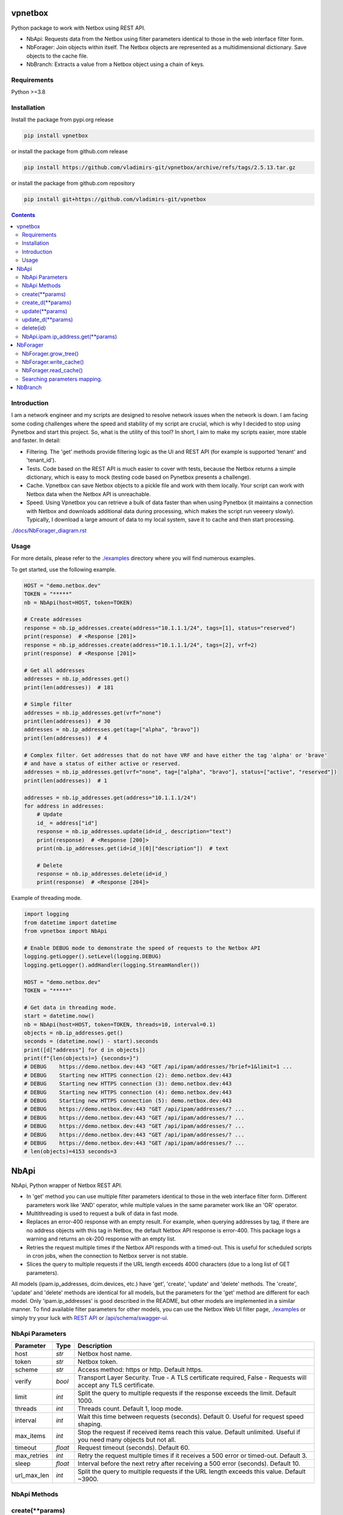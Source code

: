 
vpnetbox
=========

Python package to work with Netbox using REST API.

- NbApi: Requests data from the Netbox using filter parameters identical to those in the web interface filter form.
- NbForager: Join objects within itself. The Netbox objects are represented as a multidimensional dictionary. Save objects to the cache file.
- NbBranch: Extracts a value from a Netbox object using a chain of keys.


Requirements
------------

Python >=3.8


Installation
------------

Install the package from pypi.org release

.. code:: bash

    pip install vpnetbox

or install the package from github.com release

.. code:: bash

    pip install https://github.com/vladimirs-git/vpnetbox/archive/refs/tags/2.5.13.tar.gz

or install the package from github.com repository

.. code:: bash

    pip install git+https://github.com/vladimirs-git/vpnetbox


.. contents::


Introduction
------------
I am a network engineer and my scripts are designed to resolve network issues when the network is down.
I am facing some coding challenges where the speed and stability of my script are crucial, which is why I decided to stop using Pynetbox and start this project.
So, what is the utility of this tool? In short, I aim to make my scripts easier, more stable and faster.
In detail:

- Filtering. The 'get' methods provide filtering logic as the UI and REST API (for example is supported 'tenant' and 'tenant_id').
- Tests. Code based on the REST API is much easier to cover with tests, because the Netbox returns a simple dictionary, which is easy to mock (testing code based on Pynetbox presents a challenge).
- Cache. Vpnetbox can save Netbox objects to a pickle file and work with them locally. Your script can work with Netbox data when the Netbox API is unreachable.
- Speed. Using Vpnetbox you can retrieve a bulk of data faster than when using Pynetbox (it maintains a connection with Netbox and downloads additional data during processing, which makes the script run veeeery slowly). Typically, I download a large amount of data to my local system, save it to cache and then start processing.


`./docs/NbForager_diagram.rst`_


Usage
-----
For more details, please refer to the `./examples`_ directory where you will find numerous examples.

To get started, use the following example.

.. code:: python

    HOST = "demo.netbox.dev"
    TOKEN = "*****"
    nb = NbApi(host=HOST, token=TOKEN)

    # Create addresses
    response = nb.ip_addresses.create(address="10.1.1.1/24", tags=[1], status="reserved")
    print(response)  # <Response [201]>
    response = nb.ip_addresses.create(address="10.1.1.1/24", tags=[2], vrf=2)
    print(response)  # <Response [201]>

    # Get all addresses
    addresses = nb.ip_addresses.get()
    print(len(addresses))  # 181

    # Simple filter
    addresses = nb.ip_addresses.get(vrf="none")
    print(len(addresses))  # 30
    addresses = nb.ip_addresses.get(tag=["alpha", "bravo"])
    print(len(addresses))  # 4

    # Complex filter. Get addresses that do not have VRF and have either the tag 'alpha' or 'brave'
    # and have a status of either active or reserved.
    addresses = nb.ip_addresses.get(vrf="none", tag=["alpha", "bravo"], status=["active", "reserved"])
    print(len(addresses))  # 1

    addresses = nb.ip_addresses.get(address="10.1.1.1/24")
    for address in addresses:
        # Update
        id_ = address["id"]
        response = nb.ip_addresses.update(id=id_, description="text")
        print(response)  # <Response [200]>
        print(nb.ip_addresses.get(id=id_)[0]["description"])  # text

        # Delete
        response = nb.ip_addresses.delete(id=id_)
        print(response)  # <Response [204]>

Example of threading mode.

.. code:: python

    import logging
    from datetime import datetime
    from vpnetbox import NbApi

    # Enable DEBUG mode to demonstrate the speed of requests to the Netbox API
    logging.getLogger().setLevel(logging.DEBUG)
    logging.getLogger().addHandler(logging.StreamHandler())

    HOST = "demo.netbox.dev"
    TOKEN = "*****"

    # Get data in threading mode.
    start = datetime.now()
    nb = NbApi(host=HOST, token=TOKEN, threads=10, interval=0.1)
    objects = nb.ip_addresses.get()
    seconds = (datetime.now() - start).seconds
    print([d["address"] for d in objects])
    print(f"{len(objects)=} {seconds=}")
    # DEBUG    https://demo.netbox.dev:443 "GET /api/ipam/addresses/?brief=1&limit=1 ...
    # DEBUG    Starting new HTTPS connection (2): demo.netbox.dev:443
    # DEBUG    Starting new HTTPS connection (3): demo.netbox.dev:443
    # DEBUG    Starting new HTTPS connection (4): demo.netbox.dev:443
    # DEBUG    Starting new HTTPS connection (5): demo.netbox.dev:443
    # DEBUG    https://demo.netbox.dev:443 "GET /api/ipam/addresses/? ...
    # DEBUG    https://demo.netbox.dev:443 "GET /api/ipam/addresses/? ...
    # DEBUG    https://demo.netbox.dev:443 "GET /api/ipam/addresses/? ...
    # DEBUG    https://demo.netbox.dev:443 "GET /api/ipam/addresses/? ...
    # DEBUG    https://demo.netbox.dev:443 "GET /api/ipam/addresses/? ...
    # len(objects)=4153 seconds=3


NbApi
=====
NbApi, Python wrapper of Netbox REST API.

- In 'get' method you can use multiple filter parameters identical to those in the web interface filter form. Different parameters work like 'AND' operator, while multiple values in the same parameter work like an 'OR' operator.
- Multithreading is used to request a bulk of data in fast mode.
- Replaces an error-400 response with an empty result. For example, when querying addresses by tag, if there are no address objects with this tag in Netbox, the default Netbox API response is error-400. This package logs a warning and returns an ok-200 response with an empty list.
- Retries the request multiple times if the Netbox API responds with a timed-out. This is useful for scheduled scripts in cron jobs, when the connection to Netbox server is not stable.
- Slices the query to multiple requests if the URL length exceeds 4000 characters (due to a long list of GET parameters).

All models (ipam.ip_addresses, dcim.devices, etc.) have 'get', 'create', 'update' and 'delete' methods.
The 'create', 'update' and 'delete' methods are identical for all models,
but the parameters for the 'get' method are different for each model.
Only 'ipam.ip_addresses' is good described in the README, but other models are implemented in a similar manner.
To find available filter parameters for other models, you can use the Netbox Web UI filter page,
`./examples`_ or simply try your luck with `REST API`_ or `/api/schema/swagger-ui`_.


NbApi Parameters
----------------

=========== ======= ================================================================================
Parameter   Type    Description
=========== ======= ================================================================================
host        *str*   Netbox host name.
token       *str*   Netbox token.
scheme      *str*   Access method: https or http. Default https.
verify      *bool*  Transport Layer Security. True - A TLS certificate required, False - Requests will accept any TLS certificate.
limit       *int*   Split the query to multiple requests if the response exceeds the limit. Default 1000.
threads     *int*   Threads count. Default 1, loop mode.
interval    *int*   Wait this time between requests (seconds). Default 0. Useful for request speed shaping.
max_items   *int*   Stop the request if received items reach this value. Default unlimited. Useful if you need many objects but not all.
timeout     *float* Request timeout (seconds). Default 60.
max_retries *int*   Retry the request multiple times if it receives a 500 error or timed-out. Default 3.
sleep       *float* Interval before the next retry after receiving a 500 error (seconds). Default 10.
url_max_len *int*   Split the query to multiple requests if the URL length exceeds this value. Default ~3900.
=========== ======= ================================================================================


NbApi Methods
-------------


create(\*\*params)
------------------
Create object in Netbox.

=========== ====== =================================================================================
Parameter   Type   Description
=========== ====== =================================================================================
params      *dict* Parameters of new object.
=========== ====== =================================================================================

Return
      *Response* Session response. *<Response [201]>* Object successfully created, *<Response [400]>* Object already exist.


create_d(\*\*params)
--------------------
Create object in Netbox.

=========== ====== =================================================================================
Parameter   Type   Description
=========== ====== =================================================================================
params      *dict* Parameters of new object.
=========== ====== =================================================================================

Return
      *DAny* Dictionary of crated object.


update(\*\*params)
------------------
Update object in Netbox.

=========== ====== =================================================================================
Parameter   Type   Description
=========== ====== =================================================================================
params      *dict* Parameters to update object in Netbox, id is required.
=========== ====== =================================================================================

Return
      *Response* Session response. *<Response [200]>* Object successfully updated, *<Response [400]>* Invalid data.


update_d(\*\*params)
--------------------
Update object in Netbox.

=========== ====== =========================================================================================
Parameter   Type   Description
=========== ====== =========================================================================================
params      *dict* Parameters to update object in Netbox, id is required.
=========== ====== =========================================================================================

Return
      *DAny* Dictionary of updated object.


delete(id)
----------
Delete object in Netbox.

=========== ====== =================================================================================
Parameter   Type   Description
=========== ====== =================================================================================
id          *int*  Object unique identifier.
=========== ====== =================================================================================

Return
      *Response* Session response. *<Response [204]>* Object successfully deleted, *<Response [404]>* Object not found.


NbApi.ipam.ip_address.get(\*\*params)
-------------------------------------
Get ipam/ip-addresses/ objects.
Filter parameters provide both singular (string) and plural (list of strings) query fields.
Different parameters work like an 'AND' operator, while multiple values in the same parameter work like an 'OR' operator.
This documentation only shows a part of the filter parameters.
Please refer to the `REST API`_ or `/api/schema/swagger-ui`_ for more details.

===================== ==================== =========================================================
Parameter             Type                 Description
===================== ==================== =========================================================
**WEB UI FILTERS**    - - - - - -          - - - - - - - - -
q                     *str* or *List[str]* IP address substring.
tag                   *str* or *List[str]* Tag.
parent                *str* or *List[str]* Parent Prefix. Addresses that are part of this prefix.
family                *int* or *List[int]* Address family. IP version.
status                *str* or *List[str]* Status.
role                  *str* or *List[str]* Role.
mask_length           *int* or *List[int]* Mask length.
assigned_to_interface *bool*               Assigned to an interface.
vrf                   *str* or *List[str]* VRF.
vrf_id                *int* or *List[int]* VRF object ID.
present_in_vrf        *str* or *List[str]* Present in VRF.
present_in_vrf_id     *int* or *List[int]* Present in VRF object ID.
tenant_group          *str* or *List[str]* Tenant group.
tenant_group_id       *int* or *List[int]* Tenant group object ID.
tenant                *str* or *List[str]* Tenant.
tenant_id             *int* or *List[int]* Tenant object ID.
device                *str* or *List[str]* Assigned Device.
device_id             *int* or *List[int]* Assigned Device object ID.
virtual_machine       *str* or *List[str]* Assigned virtual machine.
virtual_machine_id    *int* or *List[int]* Assigned virtual machine object ID.
**DATA FILTERS**      - - - - - -          - - - - - - - - -
id                    *int* or *List[int]* Object ID.
address               *str* or *List[str]* IP Address.
dns_name              *str* or *List[str]* DNS name.
description           *str* or *List[str]* Description.
created               *str* or *List[str]* Datetime when the object was created.
last_updated          *str* or *List[str]* Datetime when the object was updated.
===================== ==================== =========================================================

Return
      *List[dict]* List of found objects.


NbForager
=========
Forages data from Netbox to the NbForager.root object.
Join objects within itself as a multidimensional dictionary in NbForager.tree object.
You can access any associated object using dictionary keys.
Read/write objects from/to the cache pickle file.

NOTE: This tool is not finished yet.
The current version covers: circuits, virtualization and portions of dcim, ipam, tenancy (which
I frequently use). For more details, refer to the `test`_ file, where models that are not covered
are commented.


NbForager.grow_tree()
---------------------
Join Netbox objects in tree within itself.
The Netbox objects are represented as a multidimensional dictionary.
You can access any associated object using dictionary keys.


.. code:: python

    from pprint import pprint

    from vpnetbox import NbForager

    HOST = "demo.netbox.dev"
    TOKEN = "*****"
    CACHE = "./demo.netbox.dev.pickle"
    nbf = NbForager(host=HOST, token=TOKEN, cache=CACHE)

    # Get objects from Netbox and save objects to the cache.
    nbf.ipam.aggregates.get()
    nbf.tenancy.tenant_groups.get()
    nbf.write_cache()
    print(f"{nbf}")  # <NbForager: ipam=4, tenancy=6>
    pprint(nbf.root.ipam.aggregates)
    # {1: {'id': 1,
    #      'prefix': '10.0.0.0/8',
    #      'url': 'https://demo.netbox.dev/api/ipam/aggregates/1/'},
    #      ...


    # Load cached objects.
    # Note that you can use cached objects in scripts that have no network connectivity with Netbox API.
    nbf = NbForager(cache=CACHE)
    print(f"{nbf}")  # <NbForager: >
    pprint(nbf.root.ipam.aggregates)
    # {}

    nbf.read_cache()
    print(f"{nbf}")  # <NbForager: ipam=4, tenancy=6>
    pprint(nbf.root.ipam.aggregates)
    # {1: {'id': 1,
    #      'prefix': '10.0.0.0/8',
    #      'url': 'https://demo.netbox.dev/api/ipam/aggregates/1/'},
    #      ...


NbForager.write_cache()
-----------------------
Write Netbox objects to the cache file.


NbForager.read_cache()
----------------------
Read Netbox objects from the cache file.
You can work with Netbox objects locally without network connectivity with Netbox API.

.. code:: python

    from pprint import pprint

    from vpnetbox import NbForager

    HOST = "demo.netbox.dev"
    TOKEN = "*****"
    CACHE = "./NbForager.demo.netbox.dev.pickle"
    nbf = NbForager(host=HOST, token=TOKEN, var=CACHE)

    # Get objects from Netbox and save objects to the cache.
    nbf.ipam.aggregates.get()
    nbf.tenancy.tenant_groups.get()
    nbf.write_cache()
    print(f"{nbf}")  # <NbForager: ipam=4, tenancy=6>
    pprint(nbf.root.ipam.aggregates)
    # {1: {'id': 1,
    #      'prefix': '10.0.0.0/8',
    #      'url': 'https://demo.netbox.dev/api/ipam/aggregates/1/'},
    #      ...


    # Load cached objects.
    # Note that you can use cached objects in scripts that have no network connectivity with Netbox API.
    nbf = NbForager(var=CACHE)
    print(f"{nbf}")  # <NbForager: >
    pprint(nbf.root.ipam.aggregates)
    # {}

    nbf.read_cache()
    print(f"{nbf}")  # <NbForager: ipam=4, tenancy=6>
    pprint(nbf.root.ipam.aggregates)
    # {1: {'id': 1,
    #      'prefix': '10.0.0.0/8',
    #      'url': 'https://demo.netbox.dev/api/ipam/aggregates/1/'},
    #      ...


Searching parameters mapping.
-----------------------------
The mapped searching parameters are identical to those in the web interface filter form and simplify the searching in Netbox.
How it works? Whe you are filtering by `{parameter}`, the first step is for NbApi to request all objects
of the interested model, and then translate the interested `{parameter}` to `{parameter}_id`
for the second request. In case the model has a large number of objects,
searching by the mapped `{parameter}` could be slow.

=================  ====================  ==========================  ==============================  =======
   Primary                                  Mapped
---------------------------------------  -------------------------------------------------------------------
Parameter (NbApi)  Path                  Parameter (REST API)        Path                            Key
=================  ====================  ==========================  ==============================  =======
 bridge            bridge_id             any                         virtualization/interfaces/      name
 circuit           circuit_id            any                         circuits/circuits/              cid
 content_type      content_type_id       any                         extras/content-types/           display
 export_target     export_target_id      any                         ipam/route-targets/             name
 exporting_vrf     exporting_vrf_id      any                         ipam/vrfs/                      name
 for_object_type   for_object_type_id    any                         extras/content-types/           display
 group             group_id              dcim/sites/                 dcim/site-groups/               name
 group             group_id              ipam/vlans/                 ipam/vlan-groups/               name
 group             group_id              tenancy/tenants/            tenancy/tenant-groups/          name
 group             group_id              virtualization/clusters/    virtualization/cluster-groups/  name
 import_target     import_target_id      any                         ipam/route-targets/             name
 importing_vrf     importing_vrf_id      any                         ipam/vrfs/                      name
 parent            parent_id             dcim/locations/             dcim/locations/                 name
 parent            parent_id             dcim/regions/               dcim/regions/                   name
 parent            parent_id             dcim/site-groups/           dcim/site-groups/               name
 parent            parent_id             tenancy/tenant-groups/      tenancy/tenant-groups/          name
 parent            parent_id             virtualization/interfaces/  virtualization/interfaces/      name
 platform          platform_id           any                         dcim/platforms/                 name
 present_in_vrf    present_in_vrf_id     any                         ipam/vrfs/                      name
 provider          provider_id           any                         circuits/providers/             name
 provider_account  provider_account_id   any                         circuits/provider-accounts/     name
 region            region_id             any                         dcim/regions/                   name
 rir               rir_id                any                         ipam/rirs/                      name
 site              site_id               any                         dcim/sites/                     name
 site_group        site_group_id         any                         dcim/site-groups/               name
 tenant            tenant_id             any                         tenancy/tenants/                name
 tenant_group      tenant_group_id       any                         tenancy/tenant-groups/          name
 vrf               vrf_id                any                         ipam/vrfs/                      name
=================  ====================  ==========================  ==============================  =======


NbBranch
========
`./docs/NbBranch.rst`_
Extracts a value from a Netbox object using a chain of keys.
Netbox object has None instead of a dictionary when a related object is absent,
which is why it is necessary to constantly check the data type.
NbBranch returns the desired value with the expected data type, even if the data is missing.


.. _`./docs/NbForager_diagram.rst`: ./docs_/NbForager_diagram.rst
.. _`./docs/NbBranch.rst`: ./docs/NbBranch.rst
.. _`./examples`: ./examples
.. _`/api/schema/swagger-ui`: https://demo.netbox.dev/api/schema/swagger-ui/
.. _`REST API`: https://demo.netbox.dev/static/docs/rest-api/overview/
.. _`test`: https://github.com/vladimirs-git/vpnetbox/blob/2.5.13/tests/foragers_/objects.py#L543